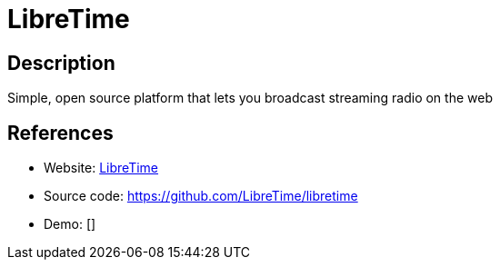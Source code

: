 = LibreTime

:Name:          LibreTime
:Language:      LibreTime
:License:       AGPL-3.0
:Topic:         Media Streaming
:Category:      Audio Streaming
:Subcategory:   

// END-OF-HEADER. DO NOT MODIFY OR DELETE THIS LINE

== Description

Simple, open source platform that lets you broadcast streaming radio on the web

== References

* Website: http://libretime.org[LibreTime]
* Source code: https://github.com/LibreTime/libretime[https://github.com/LibreTime/libretime]
* Demo: []
